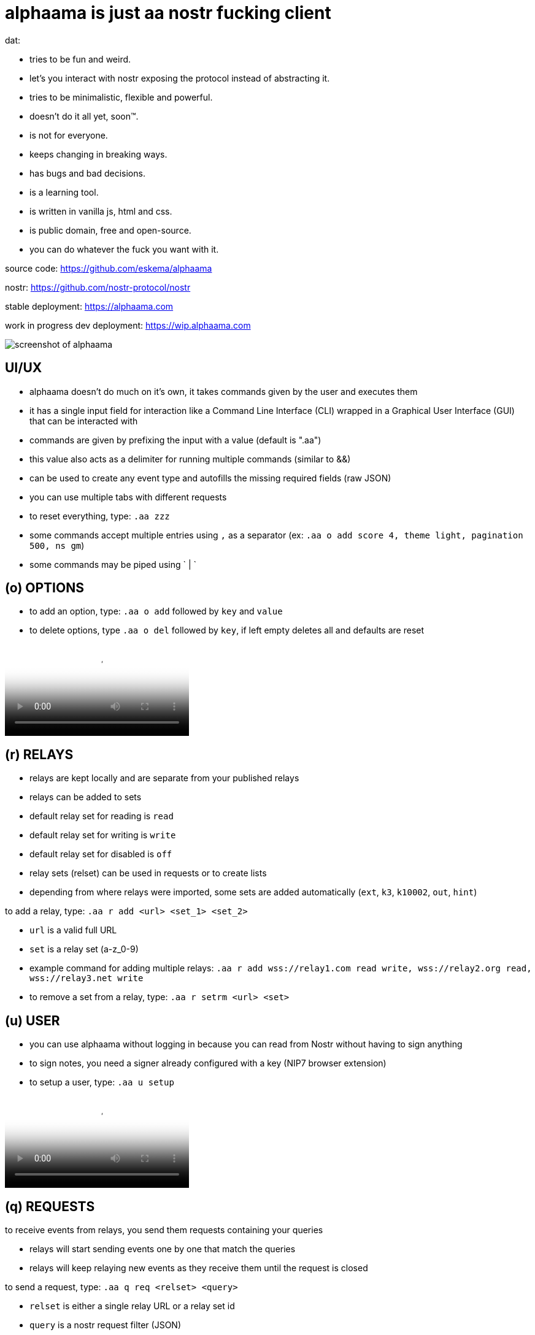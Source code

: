 = alphaama is just aa nostr fucking client

dat:

* tries to be fun and weird.
* let's you interact with nostr exposing the protocol instead of abstracting it.
* tries to be minimalistic, flexible and powerful.
* doesn't do it all yet, soon™.
* is not for everyone.
* keeps changing in breaking ways.
* has bugs and bad decisions.
* is a learning tool.
* is written in vanilla js, html and css.
* is public domain, free and open-source.
* you can do whatever the fuck you want with it.

source code:  
https://github.com/eskema/alphaama

nostr:
https://github.com/nostr-protocol/nostr

stable deployment:
https://alphaama.com

work in progress dev deployment:
https://wip.alphaama.com



image::https://i.nostr.build/XyflANm8pOEQUHI6.jpg["screenshot of alphaama"]


== UI/UX

* alphaama doesn't do much on it's own, it takes commands given by the user and executes them
* it has a single input field for interaction like a Command Line Interface (CLI) wrapped in a Graphical User Interface (GUI) that can be interacted with
* commands are given by prefixing the input with a value (default is ".aa")
* this value also acts as a delimiter for running multiple commands (similar to &&)
* can be used to create any event type and autofills the missing required fields (raw JSON)
* you can use multiple tabs with different requests
* to reset everything, type: `.aa zzz`
* some commands accept multiple entries using `,` as a separator (ex: `.aa o add score 4, theme light, pagination 500, ns gm`)
* some commands may be piped using ` | `


== (o) OPTIONS

* to add an option, type: `.aa o add` followed by `key` and `value`
* to delete options, type `.aa o del` followed by `key`, if left empty deletes all and defaults are reset



video::https://v.nostr.build/w5smDlU8vMRQ1r4N.mp4["example of how to switch theme from dark to light and then setting `score` to `4` so it loads stuff from your fellas:"]


== (r) RELAYS

* relays are kept locally and are separate from your published relays
* relays can be added to sets
* default relay set for reading is `read`
* default relay set for writing is `write`
* default relay set for disabled is `off`
* relay sets (relset) can be used in requests or to create lists
* depending from where relays were imported, some sets are added automatically (`ext`, `k3`, `k10002`, `out`, `hint`)

to add a relay, type: `.aa r add <url> <set_1> <set_2>`

* `url` is a valid full URL
* `set` is a relay set (a-z_0-9) 
* example command for adding multiple relays: `.aa r add wss://relay1.com read write, wss://relay2.org read, wss://relay3.net write`
* to remove a set from a relay, type: `.aa r setrm <url> <set>`


== (u) USER

* you can use alphaama without logging in because you can read from Nostr without having to sign anything
* to sign notes, you need a signer already configured with a key (NIP7 browser extension)
* to setup a user, type: `.aa u setup`



video::https://v.nostr.build/OXw18vj2M8h1Mei0.mp4["example for easy login type: `.aa u login easy`"]


== (q) REQUESTS

to receive events from relays, you send them requests containing your queries

* relays will start sending events one by one that match the queries
* relays will keep relaying new events as they receive them until the request is closed

to send a request, type: `.aa q req <relset> <query>`

* `relset` is either a single relay URL or a relay set id
* `query` is a nostr request filter (JSON)
* `"eose":"close"` can be added to the query, this will close the request after all stored events have been returned

example of request: `.aa q req read {"kinds":[1],"limit":10,"eose":"close"}`

the following variables can be used in queries as values:

* `"n_number"`: converts to a timestamp from `number` of days ago. ex: "n_1" converts to 1 day ago
* `"d_date_string"`: converts to a timestamp of `date_string`. ex: "d_2024-08-21"
* `"now"`: converts to the timestamp of now
* `"u"`: converts to your pubkey (if logged in)
* `"k3"`: converts to a list of pubkeys you follow (if logged in)

example of query with variables: `{"kinds":[1],"authors":["u"],"since":"n_7"}`

you can store queries so it's easier to run them
to store a query, type: `.aa q add <fid> <query>`

* `fid` is a filter identifier with the following allowed characters:  `a-z_0-9`
* `query` is explained above

to run a query on specific relays, type: `.aa q run <fid> <relset>`

* `fid` is explained above
* `relset` is a single relay url or relay set; by leaving it empty, it defaults to your `read` relay set

to run a query as outbox, type: `.aa q out <fid>` 

to close a query, type: `.aa q close <fid>`

* if `fid` is omitted all opened queries will be closed instead


video::https://v.nostr.build/hzQufBzjStD8L8j6.mp4["example of running the query `a`"]

example: `.aa q run f, u, n`


== (p) INTERACTING WITH PUBKEYS 

soon™

the WoT score system used here is very primitive and consists of 2 integer values:

* a value that you can set manually (default is 0, 9 for the logged-in pubkey and 5 for it's follows) and has influence in displaying content (renders image, video, etc). this value relates to the `score` option
* a generated value from the number of followers a pubkey has that you also follow. this is only used as a visual hint


== (e) INTERACTING WITH EVENTS 

soon™


== (b) blossom

awesome blossom stuff
blawsome
aws alternative world storage
soon™


== (d) decentipedia 

a decent centipededadedidodude
soon™


== (db) STORED EVENTS 

soon™


== (w) walLNut 

a walLNut is a nip60 enabled cashu wallet
still work in progress, don't be dumb. help yourself


== (?) MAKE YOUR OWN AA MOD 

soon™


== (am) anon & mato 

a game of re_quests. soon™